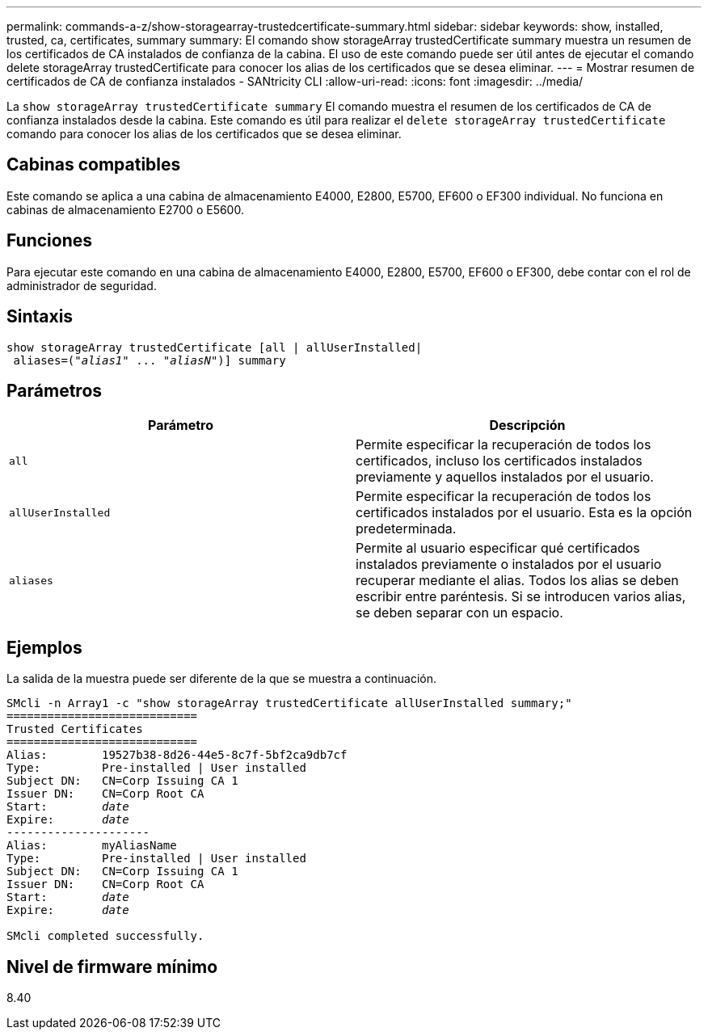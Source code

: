 ---
permalink: commands-a-z/show-storagearray-trustedcertificate-summary.html 
sidebar: sidebar 
keywords: show, installed, trusted, ca, certificates, summary 
summary: El comando show storageArray trustedCertificate summary muestra un resumen de los certificados de CA instalados de confianza de la cabina. El uso de este comando puede ser útil antes de ejecutar el comando delete storageArray trustedCertificate para conocer los alias de los certificados que se desea eliminar. 
---
= Mostrar resumen de certificados de CA de confianza instalados - SANtricity CLI
:allow-uri-read: 
:icons: font
:imagesdir: ../media/


[role="lead"]
La `show storageArray trustedCertificate summary` El comando muestra el resumen de los certificados de CA de confianza instalados desde la cabina. Este comando es útil para realizar el `delete storageArray trustedCertificate` comando para conocer los alias de los certificados que se desea eliminar.



== Cabinas compatibles

Este comando se aplica a una cabina de almacenamiento E4000, E2800, E5700, EF600 o EF300 individual. No funciona en cabinas de almacenamiento E2700 o E5600.



== Funciones

Para ejecutar este comando en una cabina de almacenamiento E4000, E2800, E5700, EF600 o EF300, debe contar con el rol de administrador de seguridad.



== Sintaxis

[source, cli, subs="+macros"]
----
show storageArray trustedCertificate [all | allUserInstalled|
 aliases=pass:quotes[("_alias1_" ... "_aliasN_")]] summary
----


== Parámetros

[cols="2*"]
|===
| Parámetro | Descripción 


 a| 
`all`
 a| 
Permite especificar la recuperación de todos los certificados, incluso los certificados instalados previamente y aquellos instalados por el usuario.



 a| 
`allUserInstalled`
 a| 
Permite especificar la recuperación de todos los certificados instalados por el usuario. Esta es la opción predeterminada.



 a| 
`aliases`
 a| 
Permite al usuario especificar qué certificados instalados previamente o instalados por el usuario recuperar mediante el alias. Todos los alias se deben escribir entre paréntesis. Si se introducen varios alias, se deben separar con un espacio.

|===


== Ejemplos

La salida de la muestra puede ser diferente de la que se muestra a continuación.

[listing, subs="+macros"]
----

SMcli -n Array1 -c "show storageArray trustedCertificate allUserInstalled summary;"
============================
Trusted Certificates
============================
Alias:        19527b38-8d26-44e5-8c7f-5bf2ca9db7cf
Type:         Pre-installed | User installed
Subject DN:   CN=Corp Issuing CA 1
Issuer DN:    CN=Corp Root CA
pass:quotes[Start:        _date_]
pass:quotes[Expire:       _date_]
---------------------
Alias:        myAliasName
Type:         Pre-installed | User installed
Subject DN:   CN=Corp Issuing CA 1
Issuer DN:    CN=Corp Root CA
pass:quotes[Start:        _date_]
pass:quotes[Expire:       _date_]

SMcli completed successfully.
----


== Nivel de firmware mínimo

8.40
